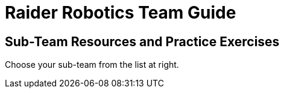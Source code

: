 = Raider Robotics Team Guide
:source-highlighter: highlight.js
:xrefstyle: short
// :sectnums:
:idprefix!: 
:idseparator: -

== Sub-Team Resources and Practice Exercises

Choose your sub-team from the list at right.
